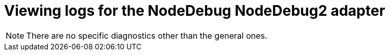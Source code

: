 // viewing-logs-from-language-servers-and-debug-adapters

[id="viewing-logs-for-the-nodedebug-nodedebug2-adapter_{context}"]
= Viewing logs for the NodeDebug NodeDebug2 adapter

[NOTE]
====
There are no specific diagnostics other than the general ones.
====
